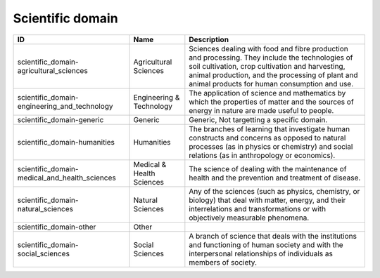 .. _scientific_domain:

Scientific domain
=================

.. table::
   :class: datatable

   =============================================  =========================  =====================================================================================================================================================================================================================================================
   ID                                             Name                       Description
   =============================================  =========================  =====================================================================================================================================================================================================================================================
   scientific_domain-agricultural_sciences        Agricultural Sciences      Sciences dealing with food and fibre production and processing. They include the technologies of soil cultivation, crop cultivation and harvesting, animal production, and the processing of plant and animal products for human consumption and use.
   scientific_domain-engineering_and_technology   Engineering & Technology   The application of science and mathematics by which the properties of matter and the sources of energy in nature are made useful to people.
   scientific_domain-generic                      Generic                    Generic, Not targetting a specific domain.
   scientific_domain-humanities                   Humanities                 The branches of learning that investigate human constructs and concerns as opposed to natural processes (as in physics or chemistry) and social relations (as in anthropology or economics).
   scientific_domain-medical_and_health_sciences  Medical & Health Sciences  The science of dealing with the maintenance of health and the prevention and treatment of disease.
   scientific_domain-natural_sciences             Natural Sciences           Any of the sciences (such as physics, chemistry, or biology) that deal with matter, energy, and their interrelations and transformations or with objectively measurable phenomena.
   scientific_domain-other                        Other
   scientific_domain-social_sciences              Social Sciences            A branch of science that deals with the institutions and functioning of human society and with the interpersonal relationships of individuals as members of society.
   =============================================  =========================  =====================================================================================================================================================================================================================================================